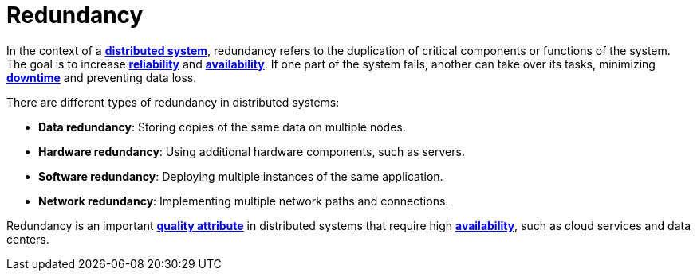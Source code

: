 = Redundancy

In the context of a *link:./distributed-systems.adoc[distributed system]*, redundancy refers to the
duplication of critical components or functions of the system. The goal is to increase
*link:./fault-tolerance.adoc[reliability]* and *link:./availability.adoc[availability]*. If one
part of the system fails, another can take over its tasks, minimizing *link:./downtime.adoc[downtime]*
and preventing data loss.

There are different types of redundancy in distributed systems:

* *Data redundancy*: Storing copies of the same data on multiple nodes.

* *Hardware redundancy*: Using additional hardware components, such as servers.

* *Software redundancy*: Deploying multiple instances of the same application.

* *Network redundancy*: Implementing multiple network paths and connections.

Redundancy is an important *link:./quality-attribute.adoc[quality attribute]* in distributed systems
that require high *link:./availability.adoc[availability]*, such as cloud services and data centers.
